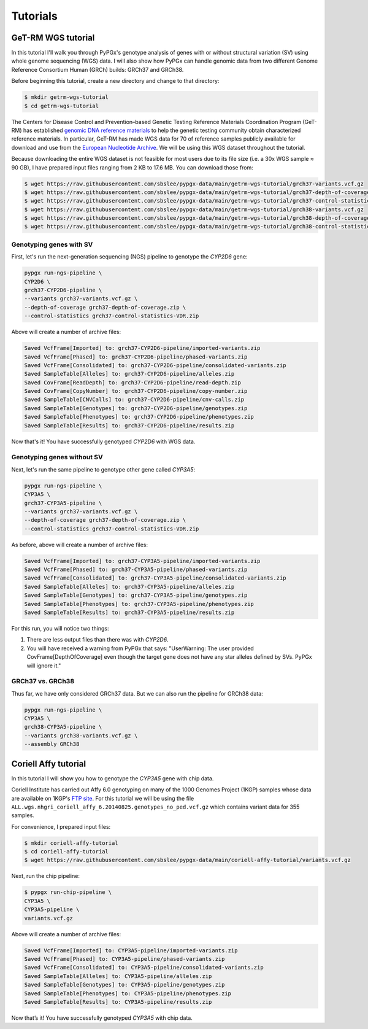 Tutorials
*********

GeT-RM WGS tutorial
===================

In this tutorial I'll walk you through PyPGx's genotype analysis of genes with or without structural variation (SV) using whole genome sequencing (WGS) data. I will also show how PyPGx can handle genomic data from two different Genome Reference Consortium Human (GRCh) builds: GRCh37 and GRCh38.

Before beginning this tutorial, create a new directory and change to that directory:

.. code-block:: text

  $ mkdir getrm-wgs-tutorial
  $ cd getrm-wgs-tutorial

The Centers for Disease Control and Prevention–based Genetic Testing Reference Materials Coordination Program (GeT-RM) has established `genomic DNA reference materials <https://www.cdc.gov/labquality/get-rm/inherited-genetic-diseases-pharmacogenetics/pharmacogenetics.html>`__  to help the genetic testing community obtain characterized reference materials. In particular, GeT-RM has made WGS data for 70 of reference samples publicly available for download and use from the `European Nucleotide Archive <https://www.ebi.ac.uk/ena/browser/view/PRJEB19931>`__. We will be using this WGS dataset throughout the tutorial.

Because downloading the entire WGS dataset is not feasible for most users due to its file size (i.e. a 30x WGS sample ≈ 90 GB), I have prepared input files ranging from 2 KB to 17.6 MB. You can download those from:

.. code-block:: text

  $ wget https://raw.githubusercontent.com/sbslee/pypgx-data/main/getrm-wgs-tutorial/grch37-variants.vcf.gz
  $ wget https://raw.githubusercontent.com/sbslee/pypgx-data/main/getrm-wgs-tutorial/grch37-depth-of-coverage.zip
  $ wget https://raw.githubusercontent.com/sbslee/pypgx-data/main/getrm-wgs-tutorial/grch37-control-statistics-VDR.zip
  $ wget https://raw.githubusercontent.com/sbslee/pypgx-data/main/getrm-wgs-tutorial/grch38-variants.vcf.gz
  $ wget https://raw.githubusercontent.com/sbslee/pypgx-data/main/getrm-wgs-tutorial/grch38-depth-of-coverage.zip
  $ wget https://raw.githubusercontent.com/sbslee/pypgx-data/main/getrm-wgs-tutorial/grch38-control-statistics-VDR.zip

Genotyping genes with SV
------------------------

First, let's run the next-generation sequencing (NGS) pipeline to genotype the *CYP2D6* gene:

.. code-block:: text

    pypgx run-ngs-pipeline \
    CYP2D6 \
    grch37-CYP2D6-pipeline \
    --variants grch37-variants.vcf.gz \
    --depth-of-coverage grch37-depth-of-coverage.zip \
    --control-statistics grch37-control-statistics-VDR.zip

Above will create a number of archive files:

.. code-block:: text

    Saved VcfFrame[Imported] to: grch37-CYP2D6-pipeline/imported-variants.zip
    Saved VcfFrame[Phased] to: grch37-CYP2D6-pipeline/phased-variants.zip
    Saved VcfFrame[Consolidated] to: grch37-CYP2D6-pipeline/consolidated-variants.zip
    Saved SampleTable[Alleles] to: grch37-CYP2D6-pipeline/alleles.zip
    Saved CovFrame[ReadDepth] to: grch37-CYP2D6-pipeline/read-depth.zip
    Saved CovFrame[CopyNumber] to: grch37-CYP2D6-pipeline/copy-number.zip
    Saved SampleTable[CNVCalls] to: grch37-CYP2D6-pipeline/cnv-calls.zip
    Saved SampleTable[Genotypes] to: grch37-CYP2D6-pipeline/genotypes.zip
    Saved SampleTable[Phenotypes] to: grch37-CYP2D6-pipeline/phenotypes.zip
    Saved SampleTable[Results] to: grch37-CYP2D6-pipeline/results.zip

Now that's it! You have successfully genotyped *CYP2D6* with WGS data.

Genotyping genes without SV
---------------------------

Next, let's run the same pipeline to genotype other gene called *CYP3A5*:

.. code-block:: text

    pypgx run-ngs-pipeline \
    CYP3A5 \
    grch37-CYP3A5-pipeline \
    --variants grch37-variants.vcf.gz \
    --depth-of-coverage grch37-depth-of-coverage.zip \
    --control-statistics grch37-control-statistics-VDR.zip

As before, above will create a number of archive files:

.. code-block:: text

    Saved VcfFrame[Imported] to: grch37-CYP3A5-pipeline/imported-variants.zip
    Saved VcfFrame[Phased] to: grch37-CYP3A5-pipeline/phased-variants.zip
    Saved VcfFrame[Consolidated] to: grch37-CYP3A5-pipeline/consolidated-variants.zip
    Saved SampleTable[Alleles] to: grch37-CYP3A5-pipeline/alleles.zip
    Saved SampleTable[Genotypes] to: grch37-CYP3A5-pipeline/genotypes.zip
    Saved SampleTable[Phenotypes] to: grch37-CYP3A5-pipeline/phenotypes.zip
    Saved SampleTable[Results] to: grch37-CYP3A5-pipeline/results.zip

For this run, you will notice two things:

1. There are less output files than there was with *CYP2D6*.
2. You will have received a warning from PyPGx that says: "UserWarning: The user provided CovFrame[DepthOfCoverage] even though the target gene does not have any star alleles defined by SVs. PyPGx will ignore it."

GRCh37 vs. GRCh38
-----------------

Thus far, we have only considered GRCh37 data. But we can also run the pipeline for GRCh38 data:

.. code-block:: text

    pypgx run-ngs-pipeline \
    CYP3A5 \
    grch38-CYP3A5-pipeline \
    --variants grch38-variants.vcf.gz \
    --assembly GRCh38

Coriell Affy tutorial
=====================

In this tutorial I will show you how to genotype the *CYP3A5* gene with chip data.

Coriell Institute has carried out Affy 6.0 genotyping on many of the 1000 Genomes Project (1KGP) samples whose data are available on 1KGP's `FTP site <http://ftp.1000genomes.ebi.ac.uk/vol1/ftp/release/20130502/supporting/hd_genotype_chip/>`__. For this tutorial we will be using the file ``ALL.wgs.nhgri_coriell_affy_6.20140825.genotypes_no_ped.vcf.gz`` which contains variant data for 355 samples.

For convenience, I prepared input files:

.. code-block:: text

  $ mkdir coriell-affy-tutorial
  $ cd coriell-affy-tutorial
  $ wget https://raw.githubusercontent.com/sbslee/pypgx-data/main/coriell-affy-tutorial/variants.vcf.gz

Next, run the chip pipeline:

.. code-block:: text

  $ pypgx run-chip-pipeline \
  CYP3A5 \
  CYP3A5-pipeline \
  variants.vcf.gz

Above will create a number of archive files:

.. code-block:: text

  Saved VcfFrame[Imported] to: CYP3A5-pipeline/imported-variants.zip
  Saved VcfFrame[Phased] to: CYP3A5-pipeline/phased-variants.zip
  Saved VcfFrame[Consolidated] to: CYP3A5-pipeline/consolidated-variants.zip
  Saved SampleTable[Alleles] to: CYP3A5-pipeline/alleles.zip
  Saved SampleTable[Genotypes] to: CYP3A5-pipeline/genotypes.zip
  Saved SampleTable[Phenotypes] to: CYP3A5-pipeline/phenotypes.zip
  Saved SampleTable[Results] to: CYP3A5-pipeline/results.zip

Now that’s it! You have successfully genotyped *CYP3A5* with chip data.
